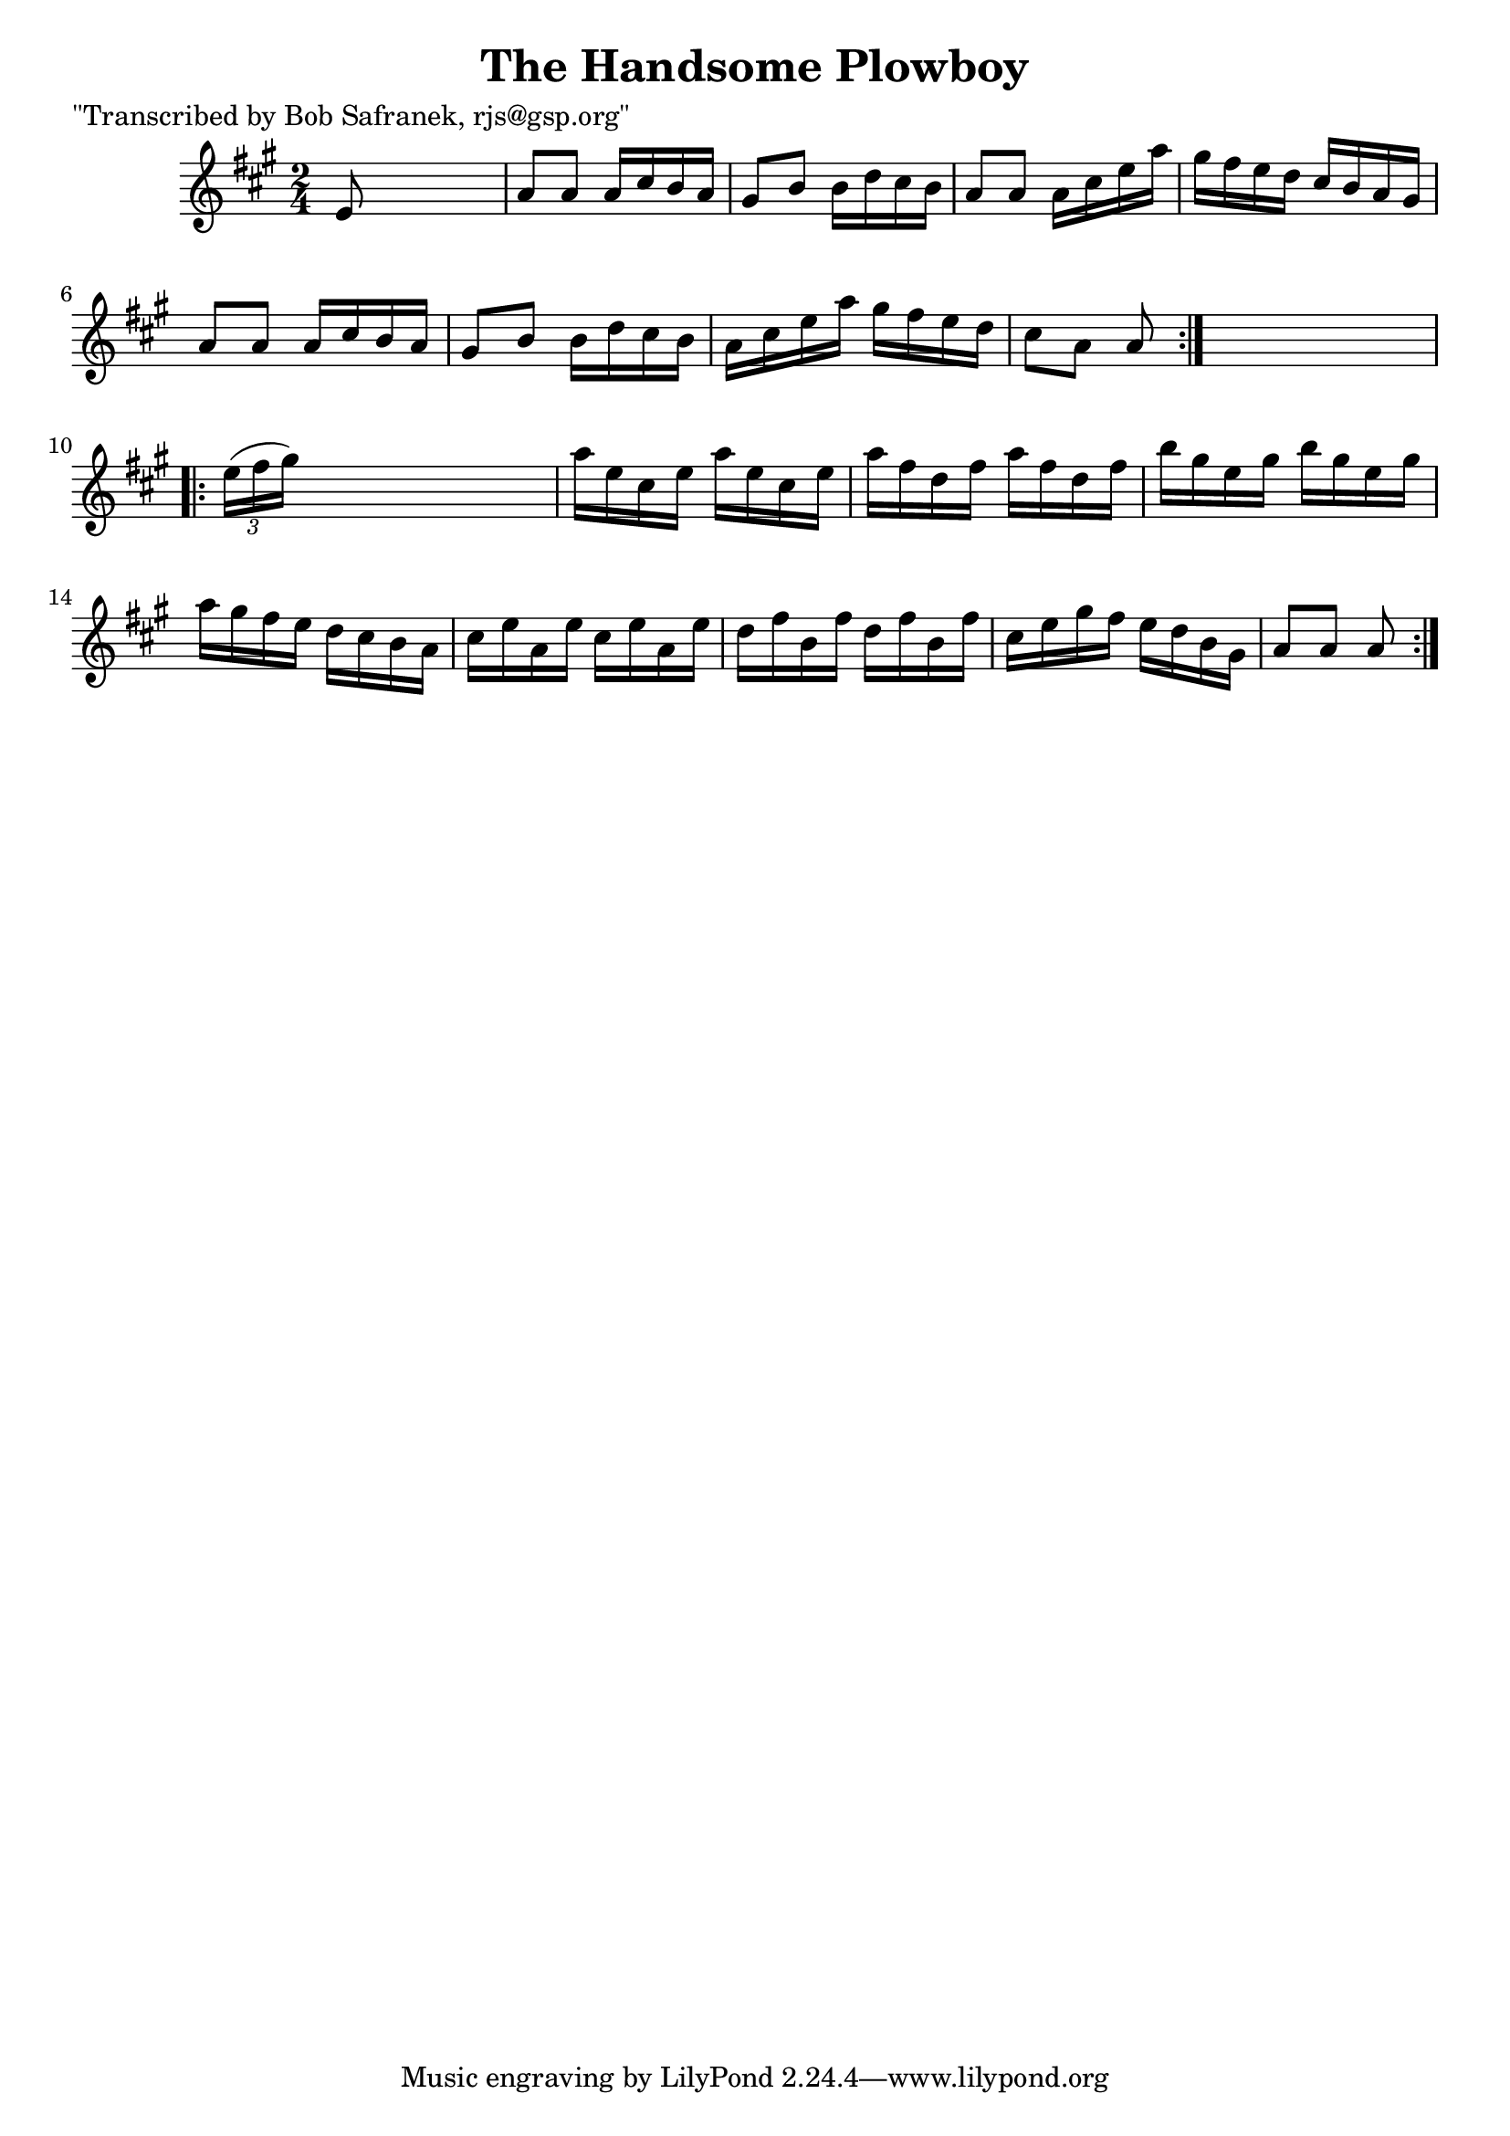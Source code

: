 
\version "2.16.2"
% automatically converted by musicxml2ly from xml/1723_bs.xml

%% additional definitions required by the score:
\language "english"


\header {
    poet = "\"Transcribed by Bob Safranek, rjs@gsp.org\""
    encoder = "abc2xml version 63"
    encodingdate = "2015-01-25"
    title = "The Handsome Plowboy"
    }

\layout {
    \context { \Score
        autoBeaming = ##f
        }
    }
PartPOneVoiceOne =  \relative e' {
    \repeat volta 2 {
        \key a \major \time 2/4 e8 s4. | % 2
        a8 [ a8 ] a16 [ cs16 b16 a16 ] | % 3
        gs8 [ b8 ] b16 [ d16 cs16 b16 ] | % 4
        a8 [ a8 ] a16 [ cs16 e16 a16 ] | % 5
        gs16 [ fs16 e16 d16 ] cs16 [ b16 a16 gs16 ] | % 6
        a8 [ a8 ] a16 [ cs16 b16 a16 ] | % 7
        gs8 [ b8 ] b16 [ d16 cs16 b16 ] | % 8
        a16 [ cs16 e16 a16 ] gs16 [ fs16 e16 d16 ] | % 9
        cs8 [ a8 ] a8 }
    s8 \repeat volta 2 {
        | \barNumberCheck #10
        \times 2/3  {
            e'16 ( [ fs16 gs16 ) ] }
        s4. | % 11
        a16 [ e16 cs16 e16 ] a16 [ e16 cs16 e16 ] | % 12
        a16 [ fs16 d16 fs16 ] a16 [ fs16 d16 fs16 ] | % 13
        b16 [ gs16 e16 gs16 ] b16 [ gs16 e16 gs16 ] | % 14
        a16 [ gs16 fs16 e16 ] d16 [ cs16 b16 a16 ] | % 15
        cs16 [ e16 a,16 e'16 ] cs16 [ e16 a,16 e'16 ] | % 16
        d16 [ fs16 b,16 fs'16 ] d16 [ fs16 b,16 fs'16 ] | % 17
        cs16 [ e16 gs16 fs16 ] e16 [ d16 b16 gs16 ] | % 18
        a8 [ a8 ] a8 }
    }


% The score definition
\score {
    <<
        \new Staff <<
            \context Staff << 
                \context Voice = "PartPOneVoiceOne" { \PartPOneVoiceOne }
                >>
            >>
        
        >>
    \layout {}
    % To create MIDI output, uncomment the following line:
    %  \midi {}
    }

